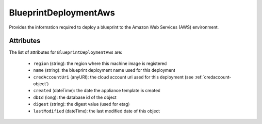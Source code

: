 .. Copyright FUJITSU LIMITED 2019

.. _blueprintdeploymentaws-object:

BlueprintDeploymentAws
======================

Provides the information required to deploy a blueprint to the Amazon Web Services (AWS) environment.

Attributes
~~~~~~~~~~

The list of attributes for ``BlueprintDeploymentAws`` are:

	* ``region`` (string): the region where this machine image is registered
	* ``name`` (string): the blueprint deployment name used for this deployment
	* ``credAccountUri`` (anyURI): the cloud account uri used for this deployment (see :ref:`credaccount-object`)
	* ``created`` (dateTime): the date the appliance template is created
	* ``dbId`` (long): the database id of the object
	* ``digest`` (string): the digest value (used for etag)
	* ``lastModified`` (dateTime): the last modified date of this object


